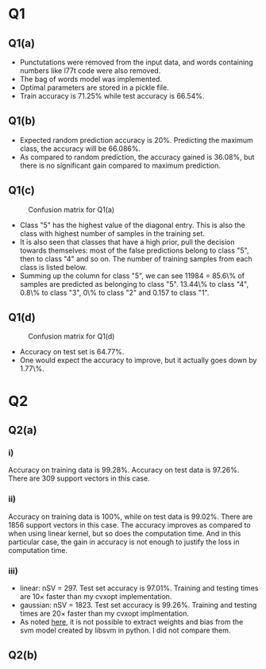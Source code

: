 * Q1

** Q1(a)
- Punctutations were removed from the input data, and words containing
  numbers like l77t code were also removed.
- The bag of words model was implemented.
- Optimal parameters are stored in a pickle file.
- Train accuracy is \(71.25\%\) while test accuracy is \(66.54\%\).

** Q1(b)
- Expected random prediction accuracy is \(20\%\). Predicting the
  maximum class, the accuracy will be \(66.086\%\).
- As compared to random prediction, the accuracy gained is \(36.08\%\),
  but there is no significant gain compared to maximum prediction.

** Q1(c)
#+CAPTION: Confusion matrix for Q1(a)
[[/home/mridul/scai/ml/hw2/src/q1/Confusion_Matrix_1a.png]]
- Class "5" has the highest value of the diagonal entry. This is also
  the class with highest number of samples in the training set.
- It is also seen that classes that have a high prior, pull the
  decision towards themselves: most of the false predictions belong to
  class "5", then to class "4" and so on. The number of training
  samples from each class is listed below.
- Summing up the column for class "5", we can see 11984 = 85.6\% of
  samples are predicted as belonging to class "5". 13.44\% to class
  "4", 0.8\% to class "3", 0\% to class "2" and 0.157 to class "1".
\begin{align*}
&\text{Category 1:} 2529 =5.05\%\\
&\text{Category 2:} 2638 =5.28\%\\
&\text{Category 3:} 5634 =11.27\%\\
&\text{Category 4:} 13267 =26.53\%\\
&\text{Catgeory 5:} 25932 =51.86\%
\end{align*}

** Q1(d)
#+CAPTION: Confusion matrix for Q1(d)
[[/home/mridul/scai/ml/hw2/src/q1/Confusion_Matrix_1d.png]]
- Accuracy on test set is \(64.77\%\).
- One would expect the accuracy to improve, but it actually goes down
  by 1.77\%.

* Q2
 
** Q2(a)
*** i)
Accuracy on training data is \(99.28\%\). Accuracy on test data is
\(97.26\%\). There are 309 support vectors in this case.

*** ii)
Accuracy on training data is \(100\%\), while on test data is
\(99.02\%\). There are 1856 support vectors in this case. The accuracy
improves as compared to when using linear kernel, but so does the
computation time. And in this particular case, the gain in accuracy is
not enough to justify the loss in computation time.

*** iii)
- linear: nSV = 297. Test set accuracy is \(97.01\%\). Training and
  testing times are 10\(\times\) faster than my cvxopt implementation.
- gaussian: nSV = 1823. Test set accuracy is \(99.26\%\). Training and
  testing times are 20\(\times\) faster than my cvxopt implmentation.
- As noted [[https://stackoverflow.com/a/5333279][here]], it is not possible to extract weights and bias from
  the svm model created by libsvm in python. I did not compare them.

** Q2(b)
